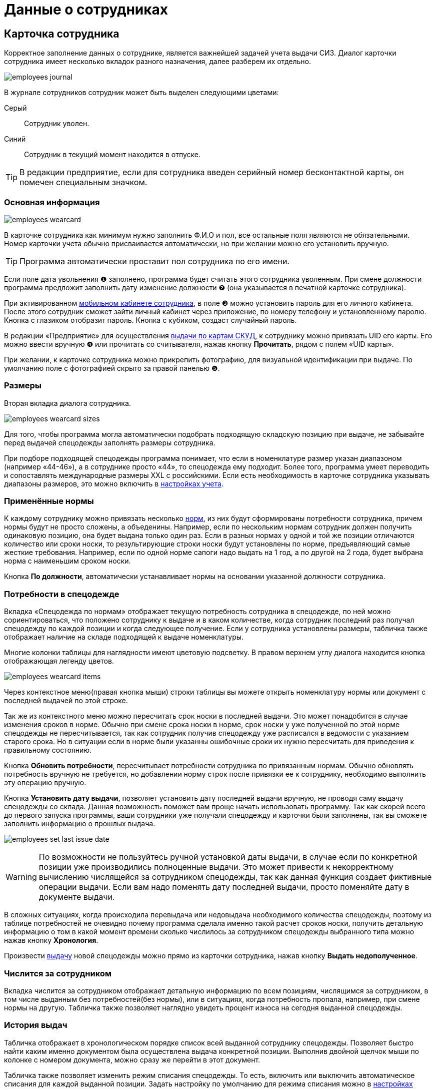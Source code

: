 = Данные о сотрудниках
:experimental:

[#employees]
== Карточка сотрудника

Корректное заполнение данных о сотруднике, является важнейшей задачей учета выдачи СИЗ. Диалог карточки сотрудника имеет несколько вкладок разного назначения, далее разберем их отдельно.  

image::employees_journal.png[]

В журнале сотрудников сотрудник может быть выделен следующими цветами:

Серый:: Сотрудник уволен.
Синий:: Сотрудник в текущий момент находится в отпуске.

TIP: В редакции предприятие, если для сотрудника введен серийный номер бесконтактной карты, он помечен специальным значком.

=== Основная информация

image::employees-wearcard.png[]

В карточке сотрудника как минимум нужно заполнить Ф.И.О и пол, все остальные поля являются не обязательными. Номер карточки учета обычно присваивается автоматически, но при желании можно его установить вручную.

TIP: Программа автоматически проставит пол сотрудника по его имени.

Если поле дата увольнения ❶ заполнено, программа будет считать этого сотрудника уволенным. При смене должности программа предложит заполнить дату изменение должности ❷ (она указывается в печатной карточке сотрудника).

При активированном <<mobile-app.adoc,мобильном кабинете сотрудника>>, в поле ❸ можно установить пароль для его личного кабинета. После этого сотрудник сможет зайти личный кабинет через приложение, по номеру телефону и установленному паролю. Кнопка с глазиком отобразит пароль. Кнопка с кубиком, создаст случайный пароль.

[#employee-uid-card]
В редакции «Предприятие» для осуществления <<#identity-cards,выдачи по картам СКУД>>, к сотруднику можно привязать UID его карты. Его можно ввести вручную ❹ или прочитать со считывателя, нажав кнопку btn:[Прочитать], рядом с полем «UID карты».

При желании, к карточке сотрудника можно прикрепить фотографию, для визуальной идентификации при выдаче. По умолчанию поле с фотографией скрыто за правой панелью ❺.

=== Размеры

Вторая вкладка диалога сотрудника.

image::employees_wearcard-sizes.png[]

Для того, чтобы программа могла автоматически подобрать подходящую складскую позицию при выдаче, не забывайте перед выдачей спецодежды заполнять размеры сотрудника.

При подборе подходящей спецодежды программа понимает, что если в номенклатуре размер указан диапазоном (например «44-46»), а в сотруднике просто «44», то спецодежда ему подходит. Более того, программа умеет переводить и сопоставлять международные размеры XXL c российскими. Если есть необходимость в карточке сотрудника указывать диапазоны размеров, это можно включить в <<settings.adoc#accounting-settings,настройках учета>>. 

=== Применённые нормы

К каждому сотруднику можно привязать несколько <<regulations.adoc#norms,норм>>, из них будут сформированы потребности сотрудника, причем нормы будут не просто сложены, а объеденины. Например, если по нескольким нормам сотрудник должен получить одинаковую позицию, она будет выдана только один раз. Если в разных нормах у одной и той же позиции отличаются количество или сроки носки, то результирующие строки носки будут установлены по норме, предъявляющий самые жесткие требования. Например, если по одной норме сапоги надо выдать на 1 год, а по другой на 2 года, будет выбрана норма с наименьшим сроком носки.

Кнопка btn:[По должности], автоматически устанавливает нормы на основании указанной должности сотрудника.

[#issue-siz]
=== Потребности в спецодежде

Вкладка «Спецодежда по нормам» отображает текущую потребность сотрудника в спецодежде, по ней можно сориентироваться, что положено сотруднику к выдаче и в каком количестве, когда сотрудник последний раз получал спецодежду по каждой позиции и когда следующее получение. Если у сотрудника установлены размеры, табличка также отображает наличие на складе подходящей к выдаче номенклатуры.

Многие колонки таблицы для наглядности имеют цветовую подсветку. В правом верхнем углу диалога находится кнопка отображающая легенду цветов.

image::employees_wearcard-items.png[]

Через контекстное меню(правая кнопка мыши) строки таблицы вы можете открыть номенклатуру нормы или документ с последней выдачей по этой строке.

Так же из контекстного меню можно пересчитать срок носки в последней выдачи. Это может понадобится в случае изменения сроков в норме. Обычно при смене срока носки в норме, срок носки у уже полученной по этой норме спецодежды не пересчитывается, так как сотрудник получив спецодежду уже расписался в ведомости с указанием старого срока. Но в ситуации если в норме были указанны ошибочные сроки их нужно пересчитать для приведения к правильному состоянию. 

Кнопка btn:[Обновить потребности], пересчитывает потребности сотрудника по привязанным нормам. Обычно обновлять потребность вручную не требуется, но добавлении норму строк после привязки ее к сотруднику, необходимо выполнить эту операцию вручную.

Кнопка btn:[Установить дату выдачи], позволяет установить дату последней выдачи вручную, не проводя саму выдачу спецодежды со склада. Данная возможность поможет вам проще начать использовать программу. Так как скорей всего до первого запуска программы, ваши сотрудники уже получали спецодежду и карточки были заполнены, так вы сможете заполнить информацию о прошлых выдача.

image:employees_set-last-issue-date.png[]

WARNING: По возможности не пользуйтесь ручной установкой даты выдачи, в случае если по конкретной позиции уже производились полноценные выдачи. Это может привести к некорректному вычислению числящейся за сотрудником спецодежды, так как данная функция создает фиктивные операции выдачи. Если вам надо поменять дату последней выдачи, просто поменяйте дату в документе выдачи. 

В сложных ситуациях, когда происходила перевыдача или недовыдача необходимого количества спецодежды, поэтому из таблице потребностей не очевидно почему программа сделала именно такой расчет сроков носки, получить детальную информацию о том в какой момент времени сколько числилось за сотрудником спецодежды выбранного типа можно нажав кнопку btn:[Хронология].

Произвести <<stock-documents.adoc##employee-issue,выдачу>> новой спецодежды можно прямо из карточки сотрудника, нажав кнопку btn:[Выдать недополученное].

=== Числится за сотрудником

Вкладка числится за сотрудником отображает детальную информацию по всем позициям, числящимся за сотрудником, в том числе выданным без потребностей(без нормы), или в ситуациях, когда потребность пропала, например, при смене нормы на другую. Табличка также позволяет наглядно увидеть процент износа на сегодня выданной спецодежды. 

[#history]
=== История выдач

Табличка отображает в хронологическом порядке список всей выданной сотруднику спецодежды. Позволяет быстро найти каким именно документом была осуществлена выдача конкретной позиции. Выполнив двойной щелчок мыши по колонке с номером документа, можно сразу же перейти в этот документ.

Табличка также позволяет изменить режим списания спецодежды. То есть, включить или выключить автоматическое списания для каждой выданной позиции. Задать настройку по умолчанию для режима списания можно в <<settings.adoc#accounting-settings,настройках учета>>.

Так же через контекстное меню, можно удалить операции выдачи сделанные в ручную, то есть без документов. Это могут быть операции созданный установкой даты последней выдачи на <<#issue-siz,вкладке спецодежда по нормам>> или при <<import.adoc#excel-import-issue,загрузке выдач из Excel>>.

[#print-wear-card]
=== Личная карточка учета выдачи СИЗ

Из диалога редактирования данных о сотруднике можно распечатать личную карточку учета выдачи СИЗ, по форме указанной в «Приложении к Межотраслевым правилам обеспечения работников специальной одеждой, специальной обувью и другими средствами индивидуальной защиты, утвержденным Приказом Минздравсоцразвития России от 01.06.2009 № 290н (в ред. Приказа Минздравсоцразвития РФ от 27.01.2010 № 28н)»

image::employees-print-wearcard.png[]

== Учет отпусков

Вкладка «Отпуска» в каточке сотрудника позволяют ввести информацию о датах, на которые сотрудник взял отпуск. Если дата следующего получения попадает на даты отпуска, то следующая выдача спецодежды будет сдвинута на первый день после выхода сотрудника из отпуска.

=== Типы отпусков

Через меню menu:Справочники[Виды отпусков], можно создать несколько различных типов отпусков. В основном это чисто информативный справочник о типе отпуска. У типа отпуска помимо имени есть параметр «Исключить отпуск из носки», он позволяет продлевать сроки носки на время, которое сотрудник пребывает в отпуске. Это подходит в основном для длительных видов отпусков, таких как «Навигационный» или «Декретный».

[#identity-cards]
== Выдача по бесконтактным картам

NOTE: Функциональность доступна только в версии "Предприятие"

Имеется возможность выдачи спецодежды сотрудникам по бесконтактным картам СКУД, которые на больших предприятиях обычно получают все сотрудники для доступа в различные помещения. Поддерживаются считыватели RusGuard (https://www.rgsec.ru/schityvatel-kart/r5-usb[R5-USB] и https://www.rgsec.ru/schityvatel-kart/r5-usb-prof[R5-USB Prof]). Нами протестирована работа с картами Mifare, технически должны поддерживаться все стандарты карт, поддерживаемые считывателями, если у вас возникли проблемы с каким-либо типом карт, напишите нам в техническую поддержку.

Для работы этого механизма к каждому сотруднику должен быть привязан номер его карты. Номер карты можно привязать как из <<#employee-uid-card,диалога карточки сотрудника>>, так и <<import.adoc#employees-excel-import,загрузив>> номера карт из Excel файла массово, который например можно сформировать по данных СКУД.

Диалог выдачи по бесконтактным картам открывается кнопкой btn:[Выдача] на панели инструментов. Он реализован в виде отдельного окна программы, чтобы  кладовщик мог переместить его на отдельный, предназначенный для получающего спецодежду.  

Первоначально работу со считывателем карт нужно настроить. Для этого нажмите кнопку btn:[Настройка] в диалоге. Выберите используемый считыватель, если программа обнаружила их несколько и укажите типы используемых карт. После этого считыватель переключится в режим постоянного опроса, об этом будут сигнализировать бегающий индикатор [▱▰▰▰▱▱▱] в информационной строке. Для организации выдачи, вы также должны указать склад выдачи. Программа сохранит эти настройки на компьютере для использования при последующих запусках. 

image::employees-setup-cardreader.png[]

TIP: Диалог выдачи реализован отдельным окном, чтобы его можно было переместить на второй экран(монитор), видимый получающему спецодежду сотруднику.

Выдача по карточкам происходит по максимально простой схеме:

. Сотрудник подносит карточку к считывателю первый раз.
. На экране отображается спецодежда, которую он может получить.
. Сотрудник склада готовит спецодежду к выдаче, при необходимости корректируя цифры в документе.
. Если все правильно, сотрудник подносит карточку к считывателю второй раз, для подтверждения выдачи.
. Программа создает документ выдачи сотруднику и готова принимать карточку следующего сотрудника для поиска.

image::employees-identity-cards-issue.png[]

Тайм-штамп точного времени второго считывания с номером карты хранится в операции выдачи. Тайм-штамп будет выведен на печать <<#print-wear-card,оборотной стороне в личной карточке учета>> сотрудника, получившего одежду в колонке подпись.